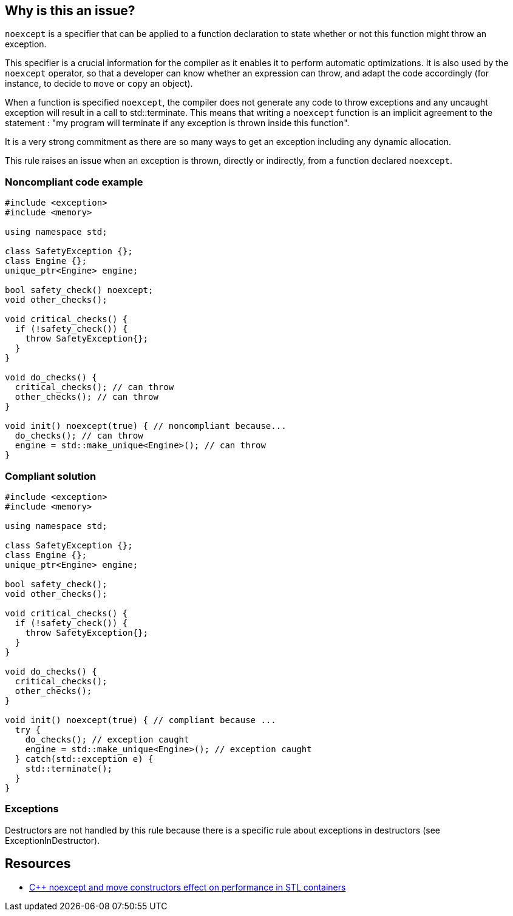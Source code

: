 == Why is this an issue?

``++noexcept++`` is a specifier that can be applied to a function declaration to state whether or not this function might throw an exception.


This specifier is a crucial information for the compiler as it enables it to perform automatic optimizations. It is also used by the ``++noexcept++`` operator, so that a developer can know whether an expression can throw, and adapt the code accordingly (for instance, to decide to ``++move++`` or ``++copy++`` an object).


When a function is specified ``++noexcept++``, the compiler does not generate any code to throw exceptions and any uncaught exception will result in a call to std::terminate. This means that writing a ``++noexcept++`` function is an implicit agreement to the statement : "my program will terminate if any exception is thrown inside this function".


It is a very strong commitment as there are so many ways to get an exception including any dynamic allocation.


This rule raises an issue when an exception is thrown, directly or indirectly, from a function declared ``++noexcept++``.


=== Noncompliant code example

[source,cpp]
----
#include <exception>
#include <memory>

using namespace std;

class SafetyException {};
class Engine {};
unique_ptr<Engine> engine;

bool safety_check() noexcept;
void other_checks();

void critical_checks() {
  if (!safety_check()) {
    throw SafetyException{};
  }
}

void do_checks() {
  critical_checks(); // can throw
  other_checks(); // can throw
}

void init() noexcept(true) { // noncompliant because...
  do_checks(); // can throw
  engine = std::make_unique<Engine>(); // can throw
}
----


=== Compliant solution

[source,cpp]
----
#include <exception>
#include <memory>

using namespace std;

class SafetyException {};
class Engine {};
unique_ptr<Engine> engine;

bool safety_check();
void other_checks();

void critical_checks() {
  if (!safety_check()) {
    throw SafetyException{};
  }
}

void do_checks() {
  critical_checks();
  other_checks();
}

void init() noexcept(true) { // compliant because ...
  try {
    do_checks(); // exception caught
    engine = std::make_unique<Engine>(); // exception caught
  } catch(std::exception e) {
    std::terminate();
  }
}
----


=== Exceptions

Destructors are not handled by this rule because there is a specific rule about exceptions in destructors (see ExceptionInDestructor).


== Resources

* https://web.archive.org/web/20200220144015/https://www.hlsl.co.uk/blog/2017/12/1/c-noexcept-and-move-constructors-effect-on-performance-in-stl-containers[{cpp} noexcept and move constructors effect on performance in STL containers]


ifdef::env-github,rspecator-view[]

'''
== Implementation Specification
(visible only on this page)

=== Message

* Remove this "throw" clause or "noexcept" on the function declaration.
* Remove this "throw" clause or "throw()" on the function declaration.


=== Highlighting

``++throw++`` clause


'''
== Comments And Links
(visible only on this page)

=== on 6 Nov 2019, 23:13:47 Loïc Joly wrote:
* One or 2 rules : Is ``++new++`` considered as a throwing operation from which we expect to be able to recover
* Should the rule be deactivated on ``++-fno-exception++`` ?
* It would be interesting to tell the user what exception can be thrown
*

endif::env-github,rspecator-view[]
